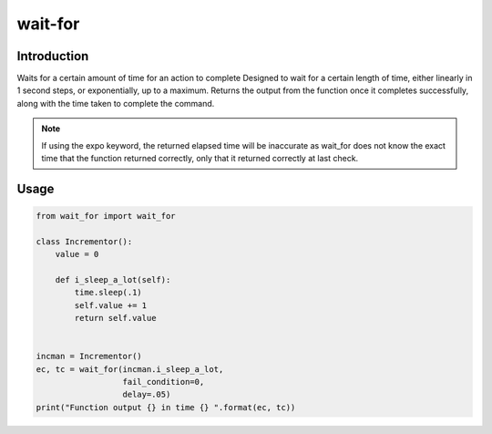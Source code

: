 wait-for
========

Introduction
------------

Waits for a certain amount of time for an action to complete
Designed to wait for a certain length of time,
either linearly in 1 second steps, or exponentially, up to a maximum.
Returns the output from the function once it completes successfully,
along with the time taken to complete the command.

.. note::
   If using the expo keyword, the returned elapsed time will be inaccurate
   as wait_for does not know the exact time that the function returned
   correctly, only that it returned correctly at last check.

Usage
-----

.. code-block:: python

  from wait_for import wait_for

  class Incrementor():
      value = 0

      def i_sleep_a_lot(self):
          time.sleep(.1)
          self.value += 1
          return self.value


  incman = Incrementor()
  ec, tc = wait_for(incman.i_sleep_a_lot,
                    fail_condition=0,
                    delay=.05)
  print("Function output {} in time {} ".format(ec, tc))



